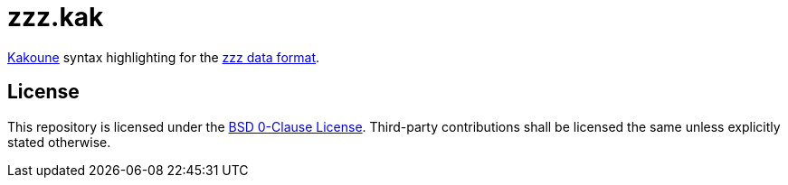 // SPDX-License-Identifier: 0BSD

= zzz.kak
:kak-repo: https://github.com/mawww/kakoune
:zzz-repo: https://github.com/gruebite/zzz

{kak-repo}[Kakoune] syntax highlighting for the {zzz-repo}[zzz data format].

== License

This repository is licensed under the link:LICENSE[BSD 0-Clause License].
Third-party contributions shall be licensed the same unless explicitly stated otherwise.
